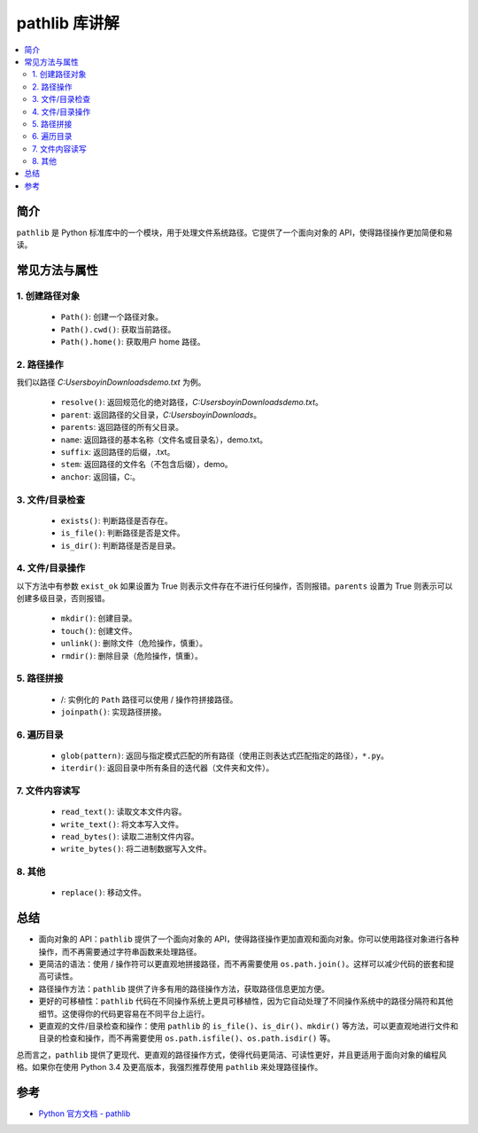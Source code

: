 .. _pathlib:

======================
pathlib 库讲解
======================

.. contents:: :local:

.. _introduction:

简介
-----------------------

``pathlib`` 是 Python 标准库中的一个模块，用于处理文件系统路径。它提供了一个面向对象的 API，使得路径操作更加简便和易读。


.. _pathlib_use:

常见方法与属性
----------------------------

1. 创建路径对象
^^^^^^^^^^^^^^^^^^^

   - ``Path()``: 创建一个路径对象。
   - ``Path().cwd()``: 获取当前路径。
   - ``Path().home()``: 获取用户 home 路径。


2. 路径操作
^^^^^^^^^^^^^^^^^^^

我们以路径 *C:\Users\boyin\Downloads\demo.txt* 为例。

   - ``resolve()``: 返回规范化的绝对路径，*C:\Users\boyin\Downloads\demo.txt*。
   - ``parent``: 返回路径的父目录，*C:\Users\boyin\Downloads*。
   - ``parents``: 返回路径的所有父目录。
   - ``name``: 返回路径的基本名称（文件名或目录名），demo.txt。
   - ``suffix``: 返回路径的后缀，.txt。
   - ``stem``: 返回路径的文件名（不包含后缀），demo。
   - ``anchor``: 返回锚，C:\。

3. 文件/目录检查
^^^^^^^^^^^^^^^^^^^

   - ``exists()``: 判断路径是否存在。
   - ``is_file()``: 判断路径是否是文件。
   - ``is_dir()``: 判断路径是否是目录。

4. 文件/目录操作
^^^^^^^^^^^^^^^^^^^

以下方法中有参数 ``exist_ok`` 如果设置为 True 则表示文件存在不进行任何操作，否则报错。``parents`` 设置为 True 则表示可以创建多级目录，否则报错。

   - ``mkdir()``: 创建目录。
   - ``touch()``: 创建文件。
   - ``unlink()``: 删除文件（危险操作，慎重）。
   - ``rmdir()``: 删除目录（危险操作，慎重）。

5. 路径拼接
^^^^^^^^^^^^^^^^^^^

   - /: 实例化的 ``Path`` 路径可以使用 / 操作符拼接路径。
   - ``joinpath()``: 实现路径拼接。

6. 遍历目录
^^^^^^^^^^^^^^^^^^^

   - ``glob(pattern)``: 返回与指定模式匹配的所有路径（使用正则表达式匹配指定的路径），``*.py``。
   - ``iterdir()``: 返回目录中所有条目的迭代器（文件夹和文件）。

7. 文件内容读写
^^^^^^^^^^^^^^^^^^^

   - ``read_text()``: 读取文本文件内容。
   - ``write_text()``: 将文本写入文件。
   - ``read_bytes()``: 读取二进制文件内容。
   - ``write_bytes()``: 将二进制数据写入文件。

8. 其他
^^^^^^^^^^^^^^^^^^^

   - ``replace()``: 移动文件。


.. _conclusion:

总结
------

- 面向对象的 API：``pathlib`` 提供了一个面向对象的 API，使得路径操作更加直观和面向对象。你可以使用路径对象进行各种操作，而不再需要通过字符串函数来处理路径。

- 更简洁的语法：使用 / 操作符可以更直观地拼接路径，而不再需要使用 ``os.path.join()``。这样可以减少代码的嵌套和提高可读性。

- 路径操作方法：``pathlib`` 提供了许多有用的路径操作方法，获取路径信息更加方便。

- 更好的可移植性：``pathlib`` 代码在不同操作系统上更具可移植性，因为它自动处理了不同操作系统中的路径分隔符和其他细节。这使得你的代码更容易在不同平台上运行。

- 更直观的文件/目录检查和操作：使用 ``pathlib`` 的 ``is_file()``、``is_dir()``、``mkdir()`` 等方法，可以更直观地进行文件和目录的检查和操作，而不再需要使用 ``os.path.isfile()``、``os.path.isdir()`` 等。

总而言之，``pathlib`` 提供了更现代、更直观的路径操作方式，使得代码更简洁、可读性更好，并且更适用于面向对象的编程风格。如果你在使用 Python 3.4 及更高版本，我强烈推荐使用 ``pathlib`` 来处理路径操作。


.. _reference:

参考
---------

- `Python 官方文档 - pathlib <https://docs.python.org/3/library/pathlib.html>`_
